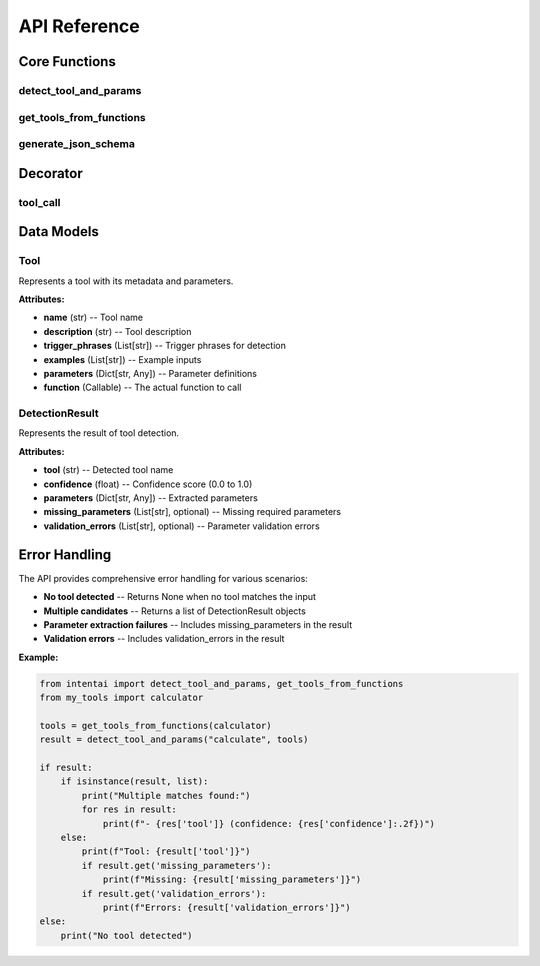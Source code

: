 API Reference
============

Core Functions
-------------

detect_tool_and_params
~~~~~~~~~~~~~~~~~~~~~

.. function:: detect_tool_and_params(user_input: str, tools: List[Tool], min_confidence: float = 0.6) -> Optional[DetectionResult] | List[DetectionResult]

   Detect which tool to use and extract its parameters from natural language input.

   **Parameters:**

   * **user_input** (str) -- Natural language input to analyze
   * **tools** (List[Tool]) -- List of available tools
   * **min_confidence** (float, optional) -- Minimum confidence threshold (default: 0.6)

   **Returns:**

   * **DetectionResult | List[DetectionResult]** -- Single result or list of candidates if multiple matches found

   **Example:**

   .. code-block:: python

      from intentai import detect_tool_and_params, get_tools_from_functions
      from my_tools import calculator, weather_checker

      tools = get_tools_from_functions(calculator, weather_checker)
      result = detect_tool_and_params("calculate 2+2", tools)

      if result:
          print(f"Tool: {result['tool']}")
          print(f"Parameters: {result['parameters']}")

get_tools_from_functions
~~~~~~~~~~~~~~~~~~~~~~~

.. function:: get_tools_from_functions(*functions) -> List[Tool]

   Extract tool definitions from decorated functions.

   **Parameters:**

   * **\*functions** -- Variable number of decorated functions

   **Returns:**

   * **List[Tool]** -- List of tool definitions

   **Example:**

   .. code-block:: python

      from intentai import get_tools_from_functions
      from my_tools import calculator, weather_checker

      tools = get_tools_from_functions(calculator, weather_checker)
      print(f"Registered {len(tools)} tools")

generate_json_schema
~~~~~~~~~~~~~~~~~~~

.. function:: generate_json_schema(tools: List[Tool]) -> Dict

   Generate JSON Schema for tools.

   **Parameters:**

   * **tools** (List[Tool]) -- List of tools

   **Returns:**

   * **Dict** -- JSON Schema dictionary

   **Example:**

   .. code-block:: python

      from intentai import generate_json_schema, get_tools_from_functions
      from my_tools import calculator, weather_checker

      tools = get_tools_from_functions(calculator, weather_checker)
      schema = generate_json_schema(tools)
      
      import json
      print(json.dumps(schema, indent=2))

Decorator
---------

tool_call
~~~~~~~~~

.. function:: @tool_call(name: Optional[str] = None, description: Optional[str] = None, trigger_phrases: Optional[List[str]] = None, examples: Optional[List[str]] = None, parameters: Optional[Dict] = None)

   Decorator to register a function as a tool.

   **Parameters:**

   * **name** (str, optional) -- Custom tool name (defaults to function name)
   * **description** (str, optional) -- Tool description (extracted from docstring if not provided)
   * **trigger_phrases** (List[str], optional) -- Trigger phrases for detection (auto-generated if not provided)
   * **examples** (List[str], optional) -- Example inputs (extracted from docstring if not provided)
   * **parameters** (Dict, optional) -- Parameter overrides

   **Example:**

   .. code-block:: python

      from intentai import tool_call

      @tool_call(
          name="weather_checker",
          description="Get weather information for a location",
          trigger_phrases=["weather", "temperature", "forecast"],
          examples=["weather in London", "temperature in Tokyo"]
      )
      def get_weather(location: str, units: str = "celsius") -> str:
          """Get weather information for a location."""
          return f"Weather in {location}: 20°{units[0].upper()}"

Data Models
----------

Tool
~~~~

.. class:: Tool

   Represents a tool with its metadata and parameters.

   **Attributes:**

   * **name** (str) -- Tool name
   * **description** (str) -- Tool description
   * **trigger_phrases** (List[str]) -- Trigger phrases for detection
   * **examples** (List[str]) -- Example inputs
   * **parameters** (Dict[str, Any]) -- Parameter definitions
   * **function** (Callable) -- The actual function to call

DetectionResult
~~~~~~~~~~~~~~

.. class:: DetectionResult

   Represents the result of tool detection.

   **Attributes:**

   * **tool** (str) -- Detected tool name
   * **confidence** (float) -- Confidence score (0.0 to 1.0)
   * **parameters** (Dict[str, Any]) -- Extracted parameters
   * **missing_parameters** (List[str], optional) -- Missing required parameters
   * **validation_errors** (List[str], optional) -- Parameter validation errors

Error Handling
-------------

The API provides comprehensive error handling for various scenarios:

* **No tool detected** -- Returns None when no tool matches the input
* **Multiple candidates** -- Returns a list of DetectionResult objects
* **Parameter extraction failures** -- Includes missing_parameters in the result
* **Validation errors** -- Includes validation_errors in the result

**Example:**

.. code-block:: python

   from intentai import detect_tool_and_params, get_tools_from_functions
   from my_tools import calculator

   tools = get_tools_from_functions(calculator)
   result = detect_tool_and_params("calculate", tools)

   if result:
       if isinstance(result, list):
           print("Multiple matches found:")
           for res in result:
               print(f"- {res['tool']} (confidence: {res['confidence']:.2f})")
       else:
           print(f"Tool: {result['tool']}")
           if result.get('missing_parameters'):
               print(f"Missing: {result['missing_parameters']}")
           if result.get('validation_errors'):
               print(f"Errors: {result['validation_errors']}")
   else:
       print("No tool detected") 